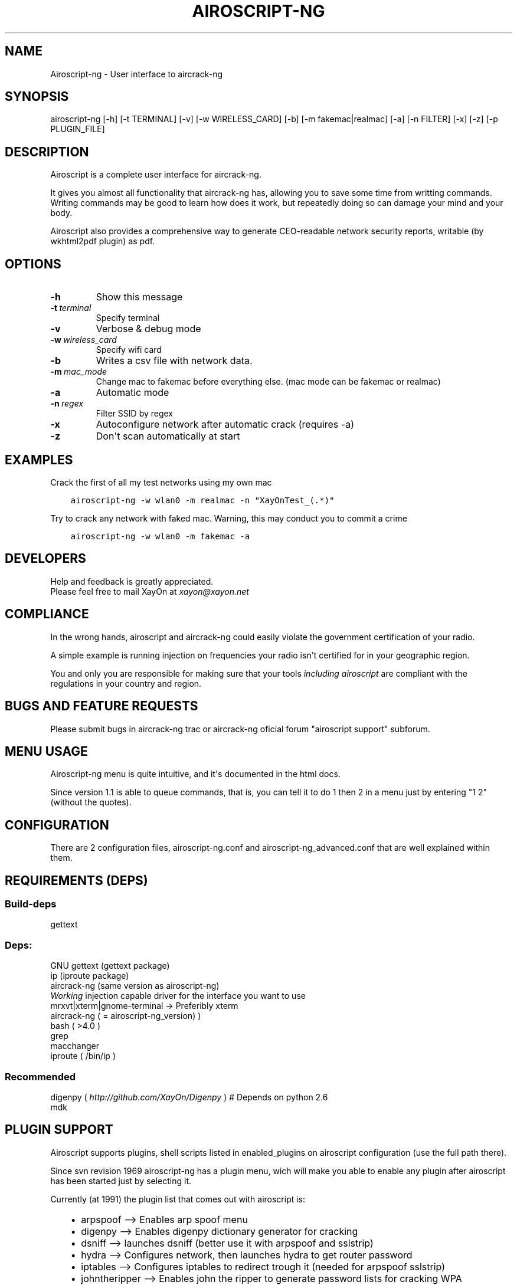 .\" Man page generated from reStructeredText.
.
.TH AIROSCRIPT-NG 1 "2011-11-17" "1.1" "net"
.SH NAME
Airoscript-ng \- User interface to aircrack-ng
.
.nr rst2man-indent-level 0
.
.de1 rstReportMargin
\\$1 \\n[an-margin]
level \\n[rst2man-indent-level]
level margin: \\n[rst2man-indent\\n[rst2man-indent-level]]
-
\\n[rst2man-indent0]
\\n[rst2man-indent1]
\\n[rst2man-indent2]
..
.de1 INDENT
.\" .rstReportMargin pre:
. RS \\$1
. nr rst2man-indent\\n[rst2man-indent-level] \\n[an-margin]
. nr rst2man-indent-level +1
.\" .rstReportMargin post:
..
.de UNINDENT
. RE
.\" indent \\n[an-margin]
.\" old: \\n[rst2man-indent\\n[rst2man-indent-level]]
.nr rst2man-indent-level -1
.\" new: \\n[rst2man-indent\\n[rst2man-indent-level]]
.in \\n[rst2man-indent\\n[rst2man-indent-level]]u
..
.SH SYNOPSIS
.sp
airoscript\-ng [\-h] [\-t TERMINAL] [\-v] [\-w WIRELESS_CARD] [\-b] [\-m fakemac|realmac] [\-a] [\-n FILTER] [\-x] [\-z] [\-p PLUGIN_FILE]
.SH DESCRIPTION
.sp
Airoscript is a complete user interface for aircrack\-ng.
.sp
It gives you almost all functionality that aircrack\-ng has, allowing you to
save some time from writting commands. Writing commands may be good to learn
how does it work, but repeatedly doing so can damage your mind and your body.
.sp
Airoscript also provides a comprehensive way to generate CEO\-readable network
security reports, writable (by wkhtml2pdf plugin) as pdf.
.SH OPTIONS
.INDENT 0.0
.TP
.B \-h
Show this message
.TP
.BI \-t \ terminal
Specify terminal 
.TP
.B \-v
Verbose & debug mode
.TP
.BI \-w \ wireless_card
Specify wifi card
.TP
.B \-b
Writes a csv file with network data.
.TP
.BI \-m \ mac_mode
Change mac to fakemac before everything else. (mac mode can be fakemac or realmac)
.TP
.B \-a
Automatic mode
.TP
.BI \-n \ regex
Filter SSID by regex
.TP
.B \-x
Autoconfigure network after automatic crack (requires \-a)
.TP
.B \-z
Don\(aqt scan automatically at start
.UNINDENT
.SH EXAMPLES
.sp
Crack the first of all my test networks using my own mac
.INDENT 0.0
.INDENT 3.5
.sp
.nf
.ft C
airoscript\-ng \-w wlan0 \-m realmac \-n "XayOnTest_(.*)"
.ft P
.fi
.UNINDENT
.UNINDENT
.sp
Try to crack any network with faked mac. Warning, this may
conduct you to commit a crime
.INDENT 0.0
.INDENT 3.5
.sp
.nf
.ft C
airoscript\-ng \-w wlan0 \-m fakemac \-a
.ft P
.fi
.UNINDENT
.UNINDENT
.\" The following one is a little bigger
.\" - It loads digenpy plugin (wich means that if a network can be cracked with a dictionary provided by digenpy, it will wait for only FOUR packages, then crack it with dict)
.\" - It forces to use xterm interface (wich, by the way, is the default stuff)
.\" - Uses wlan1 as interface
.\" - Writes a csv file with the network data for posterior analysis
.\" - Uses your real mac
.\" - Starts debugging mode (it just prints out more information than usual (ugly as hell, meant for dev))
.\" - Autoconfigures network after cracking. This SHOULD NOT DO ANYTHING IN THIS EXAMPLE (auto mode), as at the end of automatic mode, it already asks you to configure it.
.\" 
.\" airoscript-ng -t xterm -v -w wlan1 -b -m realmac -a -n "XayOn_" -x -pdigenpy
.
.SH DEVELOPERS
.nf
Help and feedback is greatly appreciated.
Please feel free to mail XayOn at \fI\%xayon@xayon.net\fP
.fi
.sp
.SH COMPLIANCE
.sp
In the wrong hands, airoscript and aircrack\-ng could easily violate the
government certification of your radio.
.sp
A simple example is running injection on frequencies your radio isn\(aqt
certified for in your geographic region.
.sp
You and only you are responsible for making sure that your tools \fIincluding\fP
\fIairoscript\fP are compliant with the regulations in your country and region.
.SH BUGS AND FEATURE REQUESTS
.sp
Please submit bugs in aircrack\-ng trac or aircrack\-ng oficial forum "airoscript
support" subforum.
.SH MENU USAGE
.sp
Airoscript\-ng menu is quite intuitive, and it\(aqs documented in the html docs.
.sp
Since version 1.1 is able to queue commands, that is, you can tell it
to do 1 then 2 in a menu just by entering "1 2" (without the quotes).
.SH CONFIGURATION
.sp
There are 2 configuration files, airoscript\-ng.conf and
airoscript\-ng_advanced.conf that are well explained within them.
.\" this is for the manpage, sorry for the inconvenience
.
.SH REQUIREMENTS (DEPS)
.SS Build\-deps
.sp
gettext
.SS Deps:
.nf
GNU gettext (gettext package)
ip (iproute package)
aircrack\-ng (same version as airoscript\-ng)
\fIWorking\fP injection capable driver for the interface you want to use
mrxvt|xterm|gnome\-terminal \-> Preferibly xterm
aircrack\-ng ( = airoscript\-ng_version) )
bash ( >4.0 )
grep
macchanger
iproute ( /bin/ip )
.fi
.sp
.SS Recommended
.nf
digenpy ( \fI\%http://github.com/XayOn/Digenpy\fP ) # Depends on python 2.6
mdk
.fi
.sp
.SH PLUGIN SUPPORT
.sp
Airoscript supports plugins, shell scripts listed in enabled_plugins on
airoscript configuration (use the full path there).
.sp
Since svn revision 1969 airoscript\-ng has a plugin menu, wich will make you
able to enable any plugin after airoscript has been started just by
selecting it.
.sp
Currently (at 1991) the plugin list that comes out with airoscript is:
.INDENT 0.0
.INDENT 3.5
.INDENT 0.0
.IP \(bu 2
arpspoof \-\-> Enables arp spoof menu
.IP \(bu 2
digenpy \-\-> Enables digenpy dictionary generator for cracking
.IP \(bu 2
dsniff \-\-> launches dsniff (better use it with arpspoof and sslstrip)
.IP \(bu 2
hydra \-\-> Configures network, then launches hydra to get router password
.IP \(bu 2
iptables \-\-> Configures iptables to redirect trough it (needed for arpspoof sslstrip)
.IP \(bu 2
johntheripper \-\-> Enables john the ripper to generate password lists for cracking WPA
.IP \(bu 2
mdk3 \-\-> Enables mdk3 menu
.IP \(bu 2
sslstrip \-\-> Enables sslstrip menu
.IP \(bu 2
tcpdstat \-\-> When making a report, includes tcpdstat\(aqs protocol statistics
.IP \(bu 2
wkhtmltopdf \-\-> Converts reports to pdf
.IP \(bu 2
zenity \-\-> Enables a zenity\-based graphical interface for airoscript\-ng (needs also libnotify\-bin)
.IP \(bu 2
pyrit \-\-> a raw interface for pyrit, requires pyrit knowledge
.UNINDENT
.UNINDENT
.UNINDENT
.SH CREATING A PLUGIN
.sp
For a plugin to add a menu entry, you\(aqll have to set
$plugins_menu["Title of the menu you want to use"] to an array of
the entries you want to add.
.sp
Have a look at \fI\%http://xayon.net/adding\-nessus\-support\-to\-airoscript/\fP for
a more complete tutorial.
.SH SEE ALSO
.nf
airoscript.conf(1)
airdecap\-ng(1)
airdriver\-ng(1)
aireplay\-ng(1)
airmon\-ng(1)
airodump\-ng(1)
airolib\-ng(1)
airsev\-ng(1)
airtun\-ng(1)
buddy\-ng(1)
easside\-ng(1)
ivstools(1)
kstats(1)
makeivs\-ng(1)
packetforge\-ng(1)
wesside\-ng(1)
aircrack\-ng(1)
.fi
.sp
.SH AUTHOR
This manual page was written by David Francos <me@davidfrancos.net>
.SH COPYRIGHT
David Francos Cuartero
.\" Generated by docutils manpage writer.
.\" 
.
